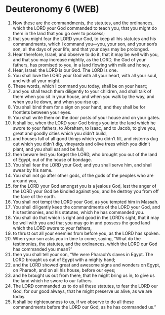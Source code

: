 * Deuteronomy 6 (WEB)
:PROPERTIES:
:ID: WEB/05-DEU06
:END:

1. Now these are the commandments, the statutes, and the ordinances, which the LORD your God commanded to teach you, that you might do them in the land that you go over to possess;
2. that you might fear the LORD your God, to keep all his statutes and his commandments, which I command you—you, your son, and your son’s son, all the days of your life; and that your days may be prolonged.
3. Hear therefore, Israel, and observe to do it, that it may be well with you, and that you may increase mightily, as the LORD, the God of your fathers, has promised to you, in a land flowing with milk and honey.
4. Hear, Israel: the LORD is our God. The LORD is one.
5. You shall love the LORD your God with all your heart, with all your soul, and with all your might.
6. These words, which I command you today, shall be on your heart;
7. and you shall teach them diligently to your children, and shall talk of them when you sit in your house, and when you walk by the way, and when you lie down, and when you rise up.
8. You shall bind them for a sign on your hand, and they shall be for frontlets between your eyes.
9. You shall write them on the door posts of your house and on your gates.
10. It shall be, when the LORD your God brings you into the land which he swore to your fathers, to Abraham, to Isaac, and to Jacob, to give you, great and goodly cities which you didn’t build,
11. and houses full of all good things which you didn’t fill, and cisterns dug out which you didn’t dig, vineyards and olive trees which you didn’t plant, and you shall eat and be full;
12. then beware lest you forget the LORD, who brought you out of the land of Egypt, out of the house of bondage.
13. You shall fear the LORD your God; and you shall serve him, and shall swear by his name.
14. You shall not go after other gods, of the gods of the peoples who are around you,
15. for the LORD your God amongst you is a jealous God, lest the anger of the LORD your God be kindled against you, and he destroy you from off the face of the earth.
16. You shall not tempt the LORD your God, as you tempted him in Massah.
17. You shall diligently keep the commandments of the LORD your God, and his testimonies, and his statutes, which he has commanded you.
18. You shall do that which is right and good in the LORD’s sight, that it may be well with you and that you may go in and possess the good land which the LORD swore to your fathers,
19. to thrust out all your enemies from before you, as the LORD has spoken.
20. When your son asks you in time to come, saying, “What do the testimonies, the statutes, and the ordinances, which the LORD our God has commanded you mean?”
21. then you shall tell your son, “We were Pharaoh’s slaves in Egypt. The LORD brought us out of Egypt with a mighty hand;
22. and the LORD showed great and awesome signs and wonders on Egypt, on Pharaoh, and on all his house, before our eyes;
23. and he brought us out from there, that he might bring us in, to give us the land which he swore to our fathers.
24. The LORD commanded us to do all these statutes, to fear the LORD our God, for our good always, that he might preserve us alive, as we are today.
25. It shall be righteousness to us, if we observe to do all these commandments before the LORD our God, as he has commanded us.”
